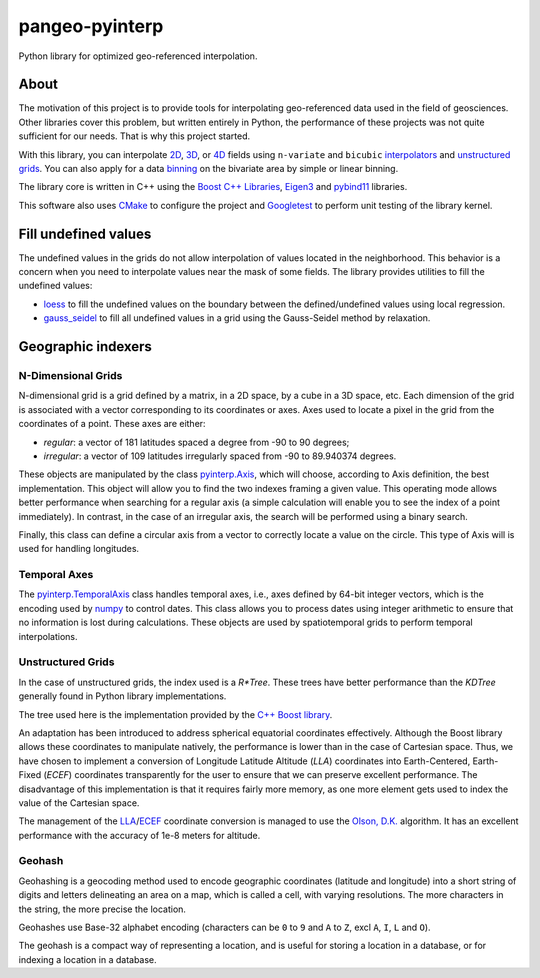 ###############
pangeo-pyinterp
###############

|Build Status| |Downloads| |Platforms|
|Latest Release Date| |License| |Binder|

Python library for optimized geo-referenced interpolation.

About
=====

The motivation of this project is to provide tools for interpolating
geo-referenced data used in the field of geosciences. Other libraries cover this
problem, but written entirely in Python, the performance of these projects was
not quite sufficient for our needs. That is why this project started.

With this library, you can interpolate `2D
<https://cnes.github.io/pangeo-pyinterp/generated/pyinterp.grid.Grid2D.html#pyinterp.grid.Grid2D>`_,
`3D
<https://cnes.github.io/pangeo-pyinterp/generated/pyinterp.grid.Grid3D.html#pyinterp.grid.Grid3D>`_,
or `4D
<https://cnes.github.io/pangeo-pyinterp/generated/pyinterp.grid.Grid4D.html#pyinterp.grid.Grid4D>`_
fields using ``n-variate`` and ``bicubic`` `interpolators
<https://cnes.github.io/pangeo-pyinterp/api.html#cartesian-interpolators>`_
and `unstructured grids
<https://cnes.github.io/pangeo-pyinterp/generated/pyinterp.RTree.html>`_.
You can also apply for a data `binning
<https://cnes.github.io/pangeo-pyinterp/api.html#binning>`_ on the
bivariate area by simple or linear binning.

The library core is written in C++ using the `Boost C++ Libraries
<https://www.boost.org/>`_, `Eigen3 <http://eigen.tuxfamily.org/>`_ and
`pybind11 <https://github.com/pybind/pybind11/>`_ libraries.

This software also uses `CMake <https://cmake.org/>`_ to configure the project
and `Googletest <https://github.com/google/googletest>`_ to perform unit testing
of the library kernel.

Fill undefined values
=====================

The undefined values in the grids do not allow interpolation of values located
in the neighborhood. This behavior is a concern when you need to interpolate
values near the mask of some fields. The library provides utilities to fill the
undefined values:

* `loess <https://cnes.github.io/pangeo-pyinterp/generated/pyinterp.fill.loess.html>`_
  to fill the undefined values on the boundary between the defined/undefined
  values using local regression.
* `gauss_seidel <https://cnes.github.io/pangeo-pyinterp/generated/pyinterp.fill.gauss_seidel.html>`_
  to fill all undefined values in a grid using the Gauss-Seidel method by
  relaxation.

Geographic indexers
===================

N-Dimensional Grids
-------------------

N-dimensional grid is a grid defined by a matrix, in a 2D space, by a cube in a
3D space, etc. Each dimension of the grid is associated with a vector
corresponding to its coordinates or axes. Axes used to locate a pixel in the
grid from the coordinates of a point. These axes are either:

* *regular*: a vector of 181 latitudes spaced a degree from -90 to 90 degrees;
* *irregular*: a vector of 109 latitudes irregularly spaced from -90 to
  89.940374 degrees.

These objects are manipulated by the class `pyinterp.Axis
<https://cnes.github.io/pangeo-pyinterp/generated/pyinterp.Axis.html>`_,
which will choose, according to Axis definition, the best implementation. This
object will allow you to find the two indexes framing a given value. This
operating mode allows better performance when searching for a regular axis (a
simple calculation will enable you to see the index of a point immediately). In
contrast, in the case of an irregular axis, the search will be performed using a
binary search.

Finally, this class can define a circular axis from a vector to correctly
locate a value on the circle. This type of Axis will is used for handling
longitudes.

Temporal Axes
-------------

The `pyinterp.TemporalAxis
<https://cnes.github.io/pangeo-pyinterp/generated/pyinterp.TemporalAxis.html>`_
class handles temporal axes, i.e., axes defined by 64-bit integer vectors, which
is the encoding used by `numpy
<https://docs.scipy.org/doc/numpy/reference/arrays.datetime.html>`_ to control
dates. This class allows you to process dates using integer arithmetic to ensure
that no information is lost during calculations. These objects are used by
spatiotemporal grids to perform temporal interpolations.

Unstructured Grids
------------------

In the case of unstructured grids, the index used is a *R\*Tree*. These trees
have better performance than the *KDTree* generally found in Python library
implementations.

The tree used here is the implementation provided by the `C++ Boost library
<https://www.boost.org/doc/libs/1_70_0/libs/geometry/doc/html/geometry/reference/spatial_indexes/boost__geometry__index__rtree.html>`_.

An adaptation has been introduced to address spherical equatorial coordinates
effectively. Although the Boost library allows these coordinates to manipulate
natively, the performance is lower than in the case of Cartesian space. Thus, we
have chosen to implement a conversion of Longitude Latitude Altitude (*LLA*)
coordinates into Earth-Centered, Earth-Fixed (*ECEF*) coordinates transparently
for the user to ensure that we can preserve excellent performance. The
disadvantage of this implementation is that it requires fairly more memory, as
one more element gets used to index the value of the Cartesian space.

The management of the `LLA
<https://cnes.github.io/pangeo-pyinterp/generated/pyinterp.geodetic.Coordinates.ecef_to_lla.html>`_/`ECEF
<https://cnes.github.io/pangeo-pyinterp/generated/pyinterp.geodetic.Coordinates.lla_to_ecef.html>`_
coordinate conversion is managed to use the `Olson, D.K.
<https://ieeexplore.ieee.org/document/481290>`_ algorithm. It has an excellent
performance with the accuracy of 1e-8 meters for altitude.

Geohash
-------

Geohashing is a geocoding method used to encode geographic coordinates
(latitude and longitude) into a short string of digits and letters delineating
an area on a map, which is called a cell, with varying resolutions. The more
characters in the string, the more precise the location.

Geohashes use Base-32 alphabet encoding (characters can be ``0`` to ``9`` and
``A`` to ``Z``, excl ``A``, ``I``, ``L`` and ``O``).

The geohash is a compact way of representing a location, and is useful for
storing a location in a database, or for indexing a location in a database.


.. |Build Status| image:: https://github.com/CNES/pangeo-pyinterp/actions/workflows/ci.yaml/badge.svg
    :target: https://github.com/CNES/pangeo-pyinterp/actions
.. |Downloads| image:: https://img.shields.io/conda/dn/conda-forge/pyinterp.svg?service=github
    :target: image:: https://anaconda.org/conda-forge/pyinterp
.. |Platforms| image:: https://img.shields.io/conda/pn/conda-forge/pyinterp.svg?service=github
    :target: https://anaconda.org/conda-forge/pyinterp
.. |Latest Release Date| image:: https://anaconda.org/conda-forge/pyinterp/badges/latest_release_date.svg?service=github
    :target: https://github.com/CNES/pangeo-pyinterp/commits/master
.. |License| image:: https://anaconda.org/conda-forge/pyinterp/badges/license.svg?service=github
    :target: https://opensource.org/licenses/BSD-3-Clause
.. |Binder| image:: https://mybinder.org/badge_logo.svg
    :target: https://mybinder.org/v2/gh/CNES/pangeo-pyinterp/master?filepath=notebooks/auto_examples/
